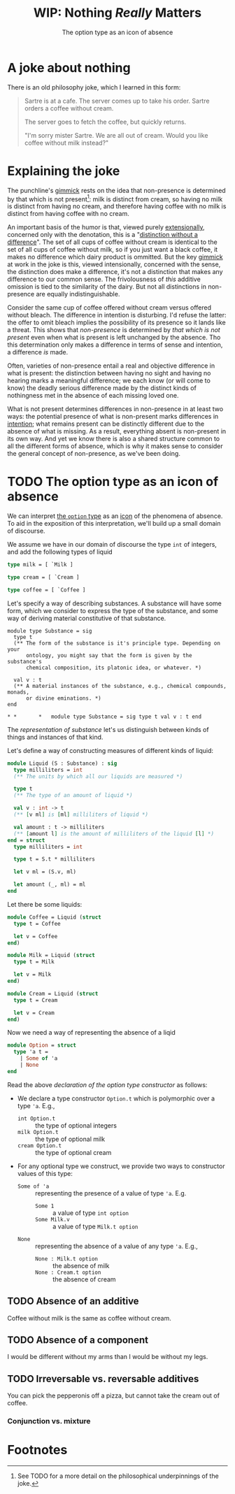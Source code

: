 #+TITLE: WIP: Nothing /Really/ Matters
#+SUBTITLE: The option type as an icon of absence

* A joke about nothing

There is an old philosophy joke, which I learned in this form:

#+begin_quote
Sartre is at a cafe. The server comes up to take his order. Sartre orders a
coffee without cream.

The server goes to fetch the coffee, but quickly returns.

"I'm sorry mister Sartre. We are all out of cream. Would you like coffee without
milk instead?"
#+end_quote

* Explaining the joke

The punchline's [[https://www.merriam-webster.com/dictionary/gimmick][gimmick]] rests on the idea that non-presence is determined by
that which is not present[fn:1]: milk is distinct from cream, so having no milk
is distinct from having no cream, and therefore having coffee with no milk is
distinct from having coffee with no cream.

An important basis of the humor is that, viewed purely [[https://en.wikipedia.org/wiki/Extensional_and_intensional_definitions][extensionally]], concerned
only with the denotation, this is a "[[https://en.wikipedia.org/wiki/Distinction_without_a_difference][distinction without a difference]]". The set
of all cups of coffee without cream is identical to the set of all cups of
coffee without milk, so if you just want a black coffee, it makes no difference
which dairy product is ommitted. But the key [[https://en.wiktionary.org/wiki/gimmick#Noun][gimmick]] at work in the joke is
this, viewed intensionally, concerned with the sense, the distinction does make
a difference, it's not a distinction that makes any difference to our common
sense. The frivolousness of /this/ additive omission is tied to the similarity
of the dairy. But not all distinctions in non-presence are equally
indistinguishable.

# TODO cut?
Consider the same cup of coffee offered without cream versus offered without
bleach. The difference in intention is disturbing. I'd refuse the latter: the
offer to omit bleach implies the possibility of its presence so it lands like
a threat. This shows that /non-presence/ is determined by /that which is not
present/ even when what is present is left unchanged by the absence. Tho this
determination only makes a difference in terms of sense and intention, a
difference /is/ made.

Often, varieties of non-presence entail a real and objective difference in what
is present: the distinction between having no sight and having no hearing marks
a meaningful difference; we each know (or will come to know) the deadly serious
difference made by the distinct kinds of nothingness met in the absence of each
missing loved one.

What is not present determines differences in non-presence in at least two ways:
the potential presence of what is non-present marks differences in [[https://en.wikipedia.org/wiki/Intension][intention]];
what remains present can be distinctly different due to the absence of what is
missing. As a result, everything absent is non-present in its own way.  And yet
we know there is also a shared structure common to all the different forms of
absence, which is why it makes sense to consider the general concept of
non-presence, as we've been doing.

* TODO The option type as an icon of absence

We can interpret [[https://en.wikipedia.org/wiki/Option_type][the =option= type]] as an [[https://en.wikipedia.org/wiki/Iconicity][icon]] of the phenomena of absence. To
aid in the exposition of this interpretation, we'll build up a small domain of
discourse.

We assume we have in our domain of discourse the type =int= of integers, and add
the following types of liquid

#+begin_src ocaml :session
type milk = [ `Milk ]

type cream = [ `Cream ]

type coffee = [ `Coffee ]
#+end_src

#+RESULTS:
: type milk = [ `Milk ]
: type cream = [ `Cream ]
: type coffee = [ `Coffee ]

# TODO REMOVE?

Let's specify a way of describing substances. A substance will have some form,
which we consider to express the type of the substance, and some way of deriving
material constitutive of that substance.

#+NAME: representation of substance
#+begin_src ocaml session
module type Substance = sig
  type t
  (** The form of the substance is it's principle type. Depending on your
      ontology, you might say that the form is given by the substance's
      chemical composition, its platonic idea, or whatever. *)

  val v : t
  (** A material instances of the substance, e.g., chemical compounds, monads,
      or divine eminations. *)
end
#+end_src

#+RESULTS: representation of substance
: * *       *   module type Substance = sig type t val v : t end

The [[representation of substance]] let's us distinguish between kinds of things and
instances of that kind.


Let's define a way of constructing measures of different kinds of liquid:

#+begin_src ocaml :session
module Liquid (S : Substance) : sig
  type milliliters = int
  (** The units by which all our liquids are measured *)

  type t
  (** The type of an amount of liquid *)

  val v : int -> t
  (** [v ml] is [ml] milliliters of liquid *)

  val amount : t -> milliliters
  (** [amount l] is the amount of milliliters of the liquid [l] *)
end = struct
  type milliliters = int

  type t = S.t * milliliters

  let v ml = (S.v, ml)

  let amount (_, ml) = ml
end
#+end_src

#+RESULTS:
: module Liquid :
:   functor (S : Substance) ->
:     sig
:       type milliliters = int
:       type t
:       val v : int -> t
:       val amount : t -> milliliters
:     end

Let there be some liquids:

#+begin_src ocaml :session
module Coffee = Liquid (struct
  type t = Coffee

  let v = Coffee
end)

module Milk = Liquid (struct
  type t = Milk

  let v = Milk
end)

module Cream = Liquid (struct
  type t = Cream

  let v = Cream
end)
#+end_src

#+RESULTS:
#+begin_example
module Coffee :
  sig
    type milliliters = int
    type t
    val v : int -> t
    val amount : t -> milliliters
  end
module Milk :
  sig
    type milliliters = int
    type t
    val v : int -> t
    val amount : t -> milliliters
  end
module Cream :
  sig
    type milliliters = int
    type t
    val v : int -> t
    val amount : t -> milliliters
  end
#+end_example

Now we need a way of representing the absence of a liqid

#+NAME: declaration of the option type constructor
#+begin_src ocaml :session
module Option = struct
  type 'a t =
    | Some of 'a
    | None
end
#+end_src

#+RESULTS:
: type 'a option = Some of 'a | None

Read the above [[declaration of the option type constructor]] as follows:

- We declare a type constructor =Option.t= which is polymorphic over a type
  ='a=.
  E.g.,
  - =int Option.t= :: the type of optional integers
  - =milk Option.t= :: the type of optional milk
  - =cream Option.t= :: the type of optional cream
- For any optional type we construct, we provide two ways to constructor values
  of this type:
  - =Some of 'a= :: representing the presence of a value of type ='a=. E.g.
    - =Some 1= :: a value of type =int option=
    - =Some Milk.v= :: a value of type =Milk.t option=
  - =None= :: representing the absence of a value of any type ='a=. E.g.,
    - =None : Milk.t option= :: the absence of milk
    - =None : Cream.t option= :: the absence of cream

** TODO Absence of an additive
Coffee without milk is the same as coffee without cream.
** TODO Absence of a component
I would be different without my arms than I would be without my legs.
** TODO Irreversable vs. reversable additives
You can pick the pepperonis off a pizza, but cannot take the cream out of
coffee.

*** Conjunction vs. mixture

* Footnotes

[fn:1] See TODO for a more detail on the philosophical underpinnings of the
joke.

